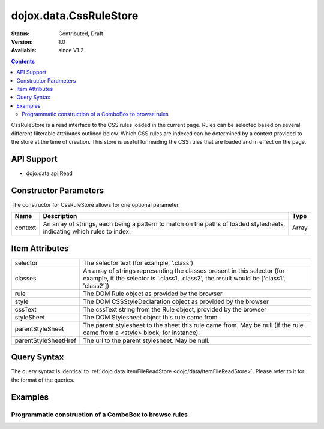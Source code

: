 .. _dojox/data/CssRuleStore:

dojox.data.CssRuleStore
=======================

:Status: Contributed, Draft
:Version: 1.0
:Available: since V1.2

.. contents::
  :depth: 3

CssRuleStore is a read interface to the CSS rules loaded in the current page. Rules can be selected based on several different filterable attributes outlined below. Which CSS rules are indexed can be determined by a context provided to the store at the time of creation. This store is useful for reading the CSS rules that are loaded and in effect on the page.

===========
API Support
===========
* dojo.data.api.Read

======================
Constructor Parameters
======================

The constructor for CssRuleStore allows for one optional parameter.

+----------+-------------------------------------------------------------------------------------------------+-------------+
|**Name**  |**Description**                                                                                  |**Type**     |
+----------+-------------------------------------------------------------------------------------------------+-------------+
|context   |An array of strings, each being a pattern to match on the paths of loaded stylesheets, indicating|Array        |
|          |which rules to index.                                                                            |             |
+----------+-------------------------------------------------------------------------------------------------+-------------+

===============
Item Attributes
===============

+--------------------+-------------------------------------------------------------------------------------------------------+
|selector            |The selector text (for example, '.class')                                                              |
+--------------------+-------------------------------------------------------------------------------------------------------+
|classes             |An array of strings representing the classes present in this selector (for example, if the selector is |
|                    |'.class1, .class2', the result would be ['class1', 'class2'])                                          |
+--------------------+-------------------------------------------------------------------------------------------------------+
|rule                |The DOM Rule object as provided by the browser                                                         |
+--------------------+-------------------------------------------------------------------------------------------------------+
|style               |The DOM CSSStyleDeclaration object as provided by the browser                                          |
+--------------------+-------------------------------------------------------------------------------------------------------+
|cssText             |The cssText string from the Rule object, provided by the browser                                       |
+--------------------+-------------------------------------------------------------------------------------------------------+
|styleSheet          |The DOM Stylesheet object this rule came from                                                          |
+--------------------+-------------------------------------------------------------------------------------------------------+
|parentStyleSheet    |The parent stylesheet to the sheet this rule came from.  May be null (if the rule came from a <style>  |
|                    |block, for instance).                                                                                  |
+--------------------+-------------------------------------------------------------------------------------------------------+
|parentStyleSheetHref|The url to the parent stylesheet. May be null.                                                         |
+--------------------+-------------------------------------------------------------------------------------------------------+

============
Query Syntax
============

The query syntax is identical to :ref:`dojo.data.ItemFileReadStore <dojo/data/ItemFileReadStore>`. Please refer to it for the format of the queries.

========
Examples
========

Programmatic construction of a ComboBox to browse rules
-------------------------------------------------------

.. cv-compound ::
  
  .. cv :: javascript

    <script>
      dojo.require("dojox.data.CssRuleStore");
      dojo.require("dijit.form.ComboBox");

      function init() {
        var ruleStore = new dojox.data.CssRuleStore({'context': ['dijit/themes/nihilo/nihilo.css']});
        var ruleCombo = new dijit.form.ComboBox({'store': ruleStore, 'searchAttr': 'selector'}, dojo.byId('ruleCombo'));

        function setCssText() {
           var item = ruleCombo.item;
           var text = dojo.byId("textLoc");
           if (text) {
             while(text.firstChild){
               text.removeChild(text.firstChild);
             }
             if (item) {
                text.innerHTML = ruleStore.getValue(item, "cssText");
             }
           }else {console.log("foo!")}
        }
        dojo.connect(ruleCombo, "onChange", setCssText);
      }
      dojo.addOnLoad(init);
    </script>

  .. cv :: html 

    <b>Combo lookup of selectors (scoped to nihilo.css)</b>
    <br> 
    <br> 
    <div id="ruleCombo"></div>
    <br>
    <br>
    <b>The css text associated with the rule: </b>
    <br>
    <span id="textLoc"></span>
    <br>
    <br>

